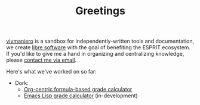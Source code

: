 #+TITLE: Greetings

[[https://github.com/vivmaniero][vivmaniero]] is a sandbox for independently-written tools and
documentation, we create [[https://en.wikipedia.org/wiki/Free_software][libre software]] with the goal of benefiting
the ESPRIT ecosystem. If you'd like to give me a hand in organizing
and centralizing knowledge, please [[mailto:tahaaziz.benali@esprit.tn?subject=Request to join vivmaniero][contact me via email]].

Here's what we've worked on so far:
- Dork:
  + [[file:dork.org][Org-centric formula-based grade calculator]]
  + [[https://github.com/vivmaniero/dork][Emacs Lisp grade calculator]] (in-development)
